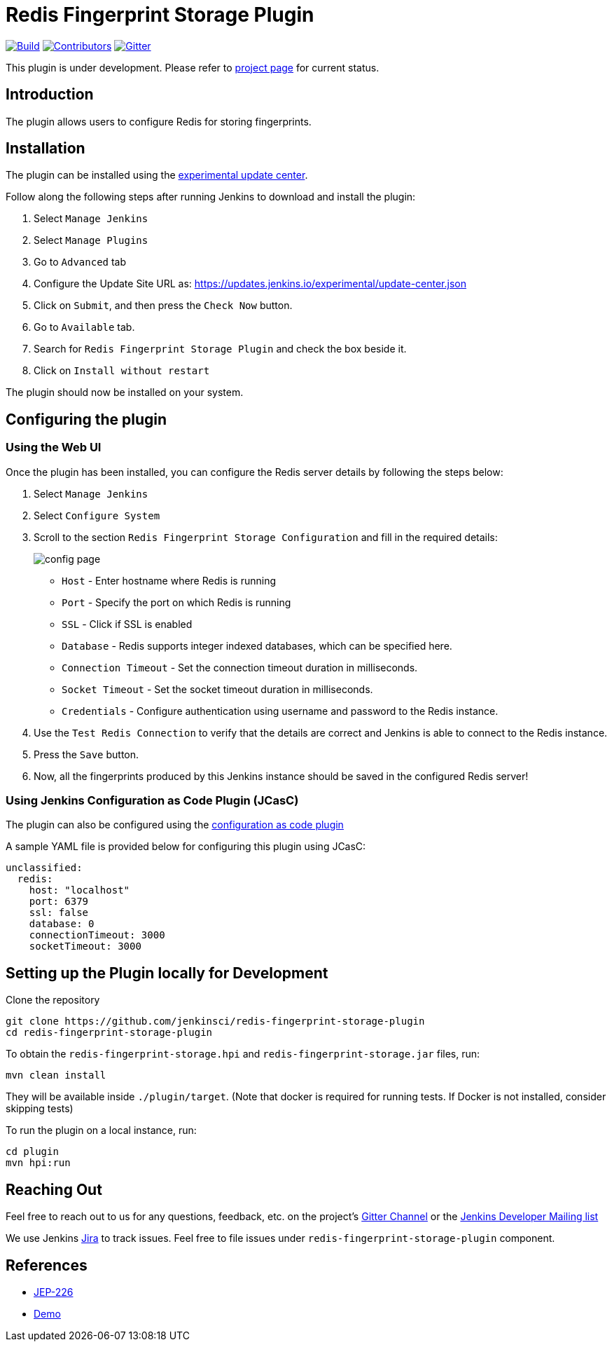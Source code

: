 = Redis Fingerprint Storage Plugin

link:https://ci.jenkins.io/job/Plugins/job/redis-fingerprint-storage-plugin/job/master/[image:https://ci.jenkins.io/job/Plugins/job/redis-fingerprint-storage-plugin/job/master/badge/icon[Build]]
link:https://github.com/jenkinsci/redis-fingerprint-storage-plugin/graphs/contributors[image:https://img.shields.io/github/contributors/jenkinsci/redis-fingerprint-storage-plugin.svg?color=blue[Contributors]]
link:https://gitter.im/jenkinsci/external-fingerprint-storage[image:https://badges.gitter.im/jenkinsci/external-fingerprint-storage.svg[Gitter]]

This plugin is under development.
Please refer to https://www.jenkins.io/projects/gsoc/2020/projects/external-fingerprint-storage/[project page]
for current status.

== Introduction

The plugin allows users to configure Redis for storing fingerprints.

== Installation

The plugin can be installed using the link:https://www.jenkins.io/doc/developer/publishing/releasing-experimental-updates/[experimental update center].

Follow along the following steps after running Jenkins to download and install the plugin:

. Select `Manage Jenkins`

. Select `Manage Plugins`

. Go to `Advanced` tab

. Configure the Update Site URL as: https://updates.jenkins.io/experimental/update-center.json

. Click on `Submit`, and then press the `Check Now` button.

. Go to `Available` tab.

. Search for `Redis Fingerprint Storage Plugin` and check the box beside it.

. Click on `Install without restart`

The plugin should now be installed on your system.

== Configuring the plugin

=== Using the Web UI

Once the plugin has been installed, you can configure the Redis server details by following the steps below:

. Select `Manage Jenkins`

. Select `Configure System`

. Scroll to the section `Redis Fingerprint Storage Configuration` and fill in the required details:

+

image::images/config_page.png[]

+

* `Host` - Enter hostname where Redis is running

* `Port` - Specify the port on which Redis is running

* `SSL` - Click if SSL is enabled

* `Database` - Redis supports integer indexed databases, which can be specified here.

* `Connection Timeout` - Set the connection timeout duration in milliseconds.

* `Socket Timeout` - Set the socket timeout duration in milliseconds.

* `Credentials` - Configure authentication using username and password to the Redis instance.

. Use the `Test Redis Connection` to verify that the details are correct and Jenkins is able to connect to the Redis instance.

. Press the `Save` button.

. Now, all the fingerprints produced by this Jenkins instance should be saved in the configured Redis server!

=== Using Jenkins Configuration as Code Plugin (JCasC)

The plugin can also be configured using the link:https://github.com/jenkinsci/configuration-as-code-plugin[configuration as code plugin]

A sample YAML file is provided below for configuring this plugin using JCasC:

```
unclassified:
  redis:
    host: "localhost"
    port: 6379
    ssl: false
    database: 0
    connectionTimeout: 3000
    socketTimeout: 3000
```

== Setting up the Plugin locally for Development

Clone the repository

```
git clone https://github.com/jenkinsci/redis-fingerprint-storage-plugin
cd redis-fingerprint-storage-plugin
```

To obtain the `redis-fingerprint-storage.hpi` and `redis-fingerprint-storage.jar` files, run:
```
mvn clean install
```

They will be available inside `./plugin/target`.
(Note that docker is required for running tests.
If Docker is not installed, consider skipping tests)

To run the plugin on a local instance, run:

```
cd plugin
mvn hpi:run
```

== Reaching Out

Feel free to reach out to us for any questions, feedback, etc. on the project's link:https://gitter.im/jenkinsci/external-fingerprint-storage[Gitter Channel] or the mailto:jenkinsci-dev@googlegroups.com[Jenkins Developer Mailing list]

We use Jenkins link:https://issues.jenkins-ci.org/[Jira] to track issues.
Feel free to file issues under `redis-fingerprint-storage-plugin` component.

== References

* link:https://github.com/jenkinsci/jep/tree/master/jep/226[JEP-226]

* link:https://www.youtube.com/watch?v=yzd-y5ByXg8&feature=youtu.be[Demo]
